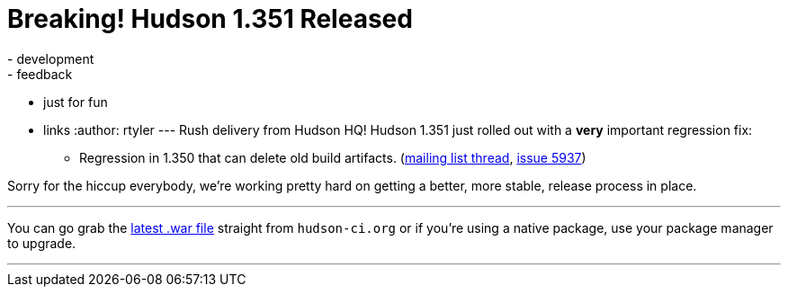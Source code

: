 = Breaking! Hudson 1.351 Released
:nodeid: 175
:created: 1268685728
:tags:
  - development
  - feedback
  - just for fun
  - links
:author: rtyler
---
Rush delivery from Hudson HQ! Hudson 1.351 just rolled out with a *very* important regression fix:

* Regression in 1.350 that can delete old build artifacts. (https://n4.nabble.com/Warning-about-Hudson-1-350-Could-delete-your-artifacts-td1593483.html[mailing list thread], https://issues.jenkins.io/browse/JENKINS-5937[issue 5937])

Sorry for the hiccup everybody, we're working pretty hard on getting a better, more stable, release process in place.

'''

You can go grab the http://mirrors.jenkins.io/war-stable/latest/jenkins.war[latest .war file] straight from `hudson-ci.org` or if you're using a native package, use your package manager to upgrade.

'''
